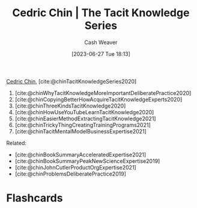 :PROPERTIES:
:ROAM_REFS: [cite:@chinTacitKnowledgeSeries2020]
:ID:       96c1f65b-0c31-4478-8717-8c33743a9e94
:LAST_MODIFIED: [2023-06-30 Fri 16:53]
:END:
#+title: Cedric Chin | The Tacit Knowledge Series
#+hugo_custom_front_matter: :slug "96c1f65b-0c31-4478-8717-8c33743a9e94"
#+author: Cash Weaver
#+date: [2023-06-27 Tue 18:13]
#+filetags: :reference:

[[id:4c9b1bbf-2a4b-43fa-a266-b559c018d80e][Cedric Chin]], [cite:@chinTacitKnowledgeSeries2020]

1. [cite:@chinWhyTacitKnowledgeMoreImportantDeliberatePractice2020]
2. [cite:@chinCopyingBetterHowAcquireTacitKnowledgeExperts2020]
3. [cite:@chinThreeKindsTacitKnowledge2020]
4. [cite:@chinHowUseYouTubeLearnTacitKnowledge2020]
5. [cite:@chinEasierMethodExtractingTacitKnowledge2021]
6. [cite:@chinTrickyThingCreatingTrainingPrograms2021]
7. [cite:@chinTacitMentalModelBusinessExpertise2021]

Related:

- [cite:@chinBookSummaryAcceleratedExpertise2021]
- [cite:@chinBookSummaryPeakNewScienceExpertise2019]
- [cite:@chinJohnCutlerProductOrgExpertise2021]
- [cite:@chinProblemsDeliberatePractice2019]

* Flashcards
#+print_bibliography: